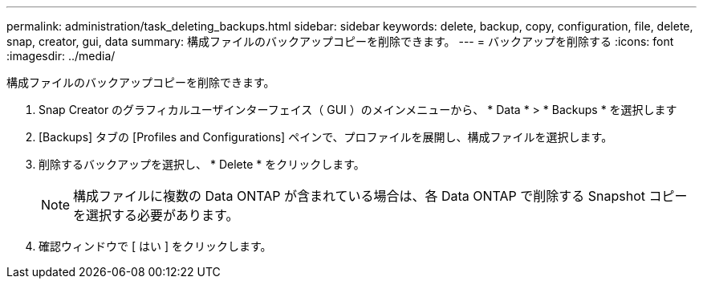 ---
permalink: administration/task_deleting_backups.html 
sidebar: sidebar 
keywords: delete, backup, copy, configuration, file, delete, snap, creator, gui, data 
summary: 構成ファイルのバックアップコピーを削除できます。 
---
= バックアップを削除する
:icons: font
:imagesdir: ../media/


[role="lead"]
構成ファイルのバックアップコピーを削除できます。

. Snap Creator のグラフィカルユーザインターフェイス（ GUI ）のメインメニューから、 * Data * > * Backups * を選択します
. [Backups] タブの [Profiles and Configurations] ペインで、プロファイルを展開し、構成ファイルを選択します。
. 削除するバックアップを選択し、 * Delete * をクリックします。
+

NOTE: 構成ファイルに複数の Data ONTAP が含まれている場合は、各 Data ONTAP で削除する Snapshot コピーを選択する必要があります。

. 確認ウィンドウで [ はい ] をクリックします。

